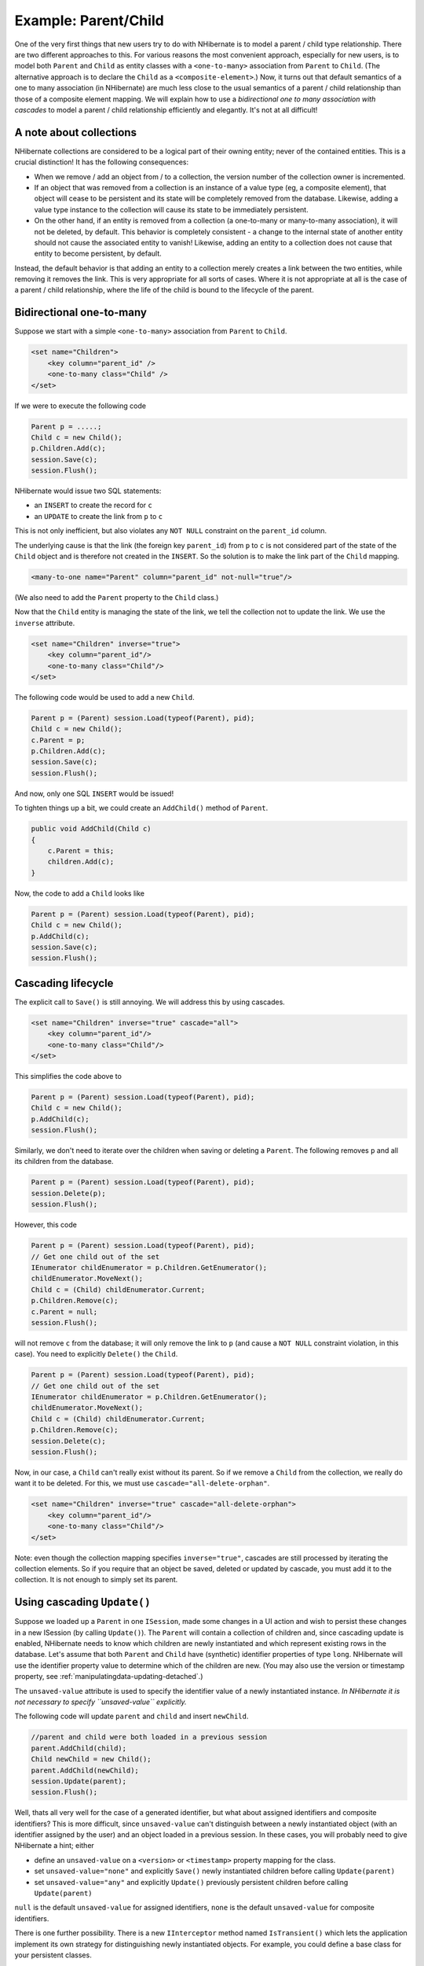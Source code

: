 

=====================
Example: Parent/Child
=====================

One of the very first things that new users try to do with NHibernate is to model a parent / child type
relationship. There are two different approaches to this. For various reasons the most convenient
approach, especially for new users, is to model both ``Parent`` and ``Child``
as entity classes with a ``<one-to-many>`` association from ``Parent``
to ``Child``. (The alternative approach is to declare the ``Child`` as a
``<composite-element>``.) Now, it turns out that default semantics of a one to many
association (in NHibernate) are much less close to the usual semantics of a parent / child relationship than
those of a composite element mapping. We will explain how to use a *bidirectional one to many
association with cascades* to model a parent / child relationship efficiently and elegantly. It's
not at all difficult!

A note about collections
########################

NHibernate collections are considered to be a logical part of their owning entity; never of the
contained entities. This is a crucial distinction! It has the following consequences:

- When we remove / add an object from / to a collection, the version number of the collection owner
  is incremented.

- If an object that was removed from a collection is an instance of a value type (eg, a composite
  element), that object will cease to be persistent and its state will be completely removed from
  the database. Likewise, adding a value type instance to the collection will cause its state to
  be immediately persistent.

- On the other hand, if an entity is removed from a collection (a one-to-many or many-to-many
  association), it will not be deleted, by default. This behavior is completely consistent - a
  change to the internal state of another entity should not cause the associated entity to vanish!
  Likewise, adding an entity to a collection does not cause that entity to become persistent, by
  default.

Instead, the default behavior is that adding an entity to a collection merely creates a link between
the two entities, while removing it removes the link. This is very appropriate for all sorts of cases.
Where it is not appropriate at all is the case of a parent / child relationship, where the life of the
child is bound to the lifecycle of the parent.

Bidirectional one-to-many
#########################

Suppose we start with a simple ``<one-to-many>`` association from
``Parent`` to ``Child``.

.. code-block:: csharp

  <set name="Children">
      <key column="parent_id" />
      <one-to-many class="Child" />
  </set>

If we were to execute the following code

.. code-block:: csharp

  Parent p = .....;
  Child c = new Child();
  p.Children.Add(c);
  session.Save(c);
  session.Flush();

NHibernate would issue two SQL statements:

- an ``INSERT`` to create the record for ``c``

- an ``UPDATE`` to create the link from ``p`` to
  ``c``

This is not only inefficient, but also violates any ``NOT NULL`` constraint on the
``parent_id`` column.

The underlying cause is that the link (the foreign key ``parent_id``) from
``p`` to ``c`` is not considered part of the state of the ``Child``
object and is therefore not created in the ``INSERT``. So the solution is to make the link part
of the ``Child`` mapping.

.. code-block:: csharp

  <many-to-one name="Parent" column="parent_id" not-null="true"/>

(We also need to add the ``Parent`` property to the ``Child`` class.)

Now that the ``Child`` entity is managing the state of the link, we tell the collection not
to update the link. We use the ``inverse`` attribute.

.. code-block:: csharp

  <set name="Children" inverse="true">
      <key column="parent_id"/>
      <one-to-many class="Child"/>
  </set>

The following code would be used to add a new ``Child``.

.. code-block:: csharp

  Parent p = (Parent) session.Load(typeof(Parent), pid);
  Child c = new Child();
  c.Parent = p;
  p.Children.Add(c);
  session.Save(c);
  session.Flush();

And now, only one SQL ``INSERT`` would be issued!

To tighten things up a bit, we could create an ``AddChild()`` method of
``Parent``.

.. code-block:: csharp

  public void AddChild(Child c)
  {
      c.Parent = this;
      children.Add(c);
  }

Now, the code to add a ``Child`` looks like

.. code-block:: csharp

  Parent p = (Parent) session.Load(typeof(Parent), pid);
  Child c = new Child();
  p.AddChild(c);
  session.Save(c);
  session.Flush();

Cascading lifecycle
###################

The explicit call to ``Save()`` is still annoying. We will address this by
using cascades.

.. code-block:: csharp

  <set name="Children" inverse="true" cascade="all">
      <key column="parent_id"/>
      <one-to-many class="Child"/>
  </set>

This simplifies the code above to

.. code-block:: csharp

  Parent p = (Parent) session.Load(typeof(Parent), pid);
  Child c = new Child();
  p.AddChild(c);
  session.Flush();

Similarly, we don't need to iterate over the children when saving or deleting a ``Parent``.
The following removes ``p`` and all its children from the database.

.. code-block:: csharp

  Parent p = (Parent) session.Load(typeof(Parent), pid);
  session.Delete(p);
  session.Flush();

However, this code

.. code-block:: csharp

  Parent p = (Parent) session.Load(typeof(Parent), pid);
  // Get one child out of the set
  IEnumerator childEnumerator = p.Children.GetEnumerator();
  childEnumerator.MoveNext();
  Child c = (Child) childEnumerator.Current;
  p.Children.Remove(c);
  c.Parent = null;
  session.Flush();

will not remove ``c`` from the database; it will only remove the link to ``p``
(and cause a ``NOT NULL`` constraint violation, in this case). You need to explicitly
``Delete()`` the ``Child``.

.. code-block:: csharp

  Parent p = (Parent) session.Load(typeof(Parent), pid);
  // Get one child out of the set
  IEnumerator childEnumerator = p.Children.GetEnumerator();
  childEnumerator.MoveNext();
  Child c = (Child) childEnumerator.Current;
  p.Children.Remove(c);
  session.Delete(c);
  session.Flush();

Now, in our case, a ``Child`` can't really exist without its parent. So if we remove
a ``Child`` from the collection, we really do want it to be deleted. For this, we must
use ``cascade="all-delete-orphan"``.

.. code-block:: csharp

  <set name="Children" inverse="true" cascade="all-delete-orphan">
      <key column="parent_id"/>
      <one-to-many class="Child"/>
  </set>

Note: even though the collection mapping specifies ``inverse="true"``, cascades are still
processed by iterating the collection elements. So if you require that an object be saved, deleted or
updated by cascade, you must add it to the collection. It is not enough to simply set its parent.

Using cascading ``Update()``
############################

Suppose we loaded up a ``Parent`` in one ``ISession``, made some changes in a UI
action and wish to persist these changes in a new ISession (by calling ``Update()``). The
``Parent`` will contain a collection of children and, since cascading update is enabled, NHibernate
needs to know which children are newly instantiated and which represent existing rows in the database. Let's assume
that both ``Parent`` and ``Child`` have (synthetic) identifier properties of type
``long``. NHibernate will use the identifier property value to determine which of the
children are new. (You may also use the version or timestamp property, see
:ref:`manipulatingdata-updating-detached`.)

The ``unsaved-value`` attribute is used to specify the identifier value of a newly instantiated
instance. *In NHibernate it is not necessary to specify ``unsaved-value`` explicitly.*

The following code will update ``parent`` and ``child`` and insert
``newChild``.

.. code-block:: csharp

  //parent and child were both loaded in a previous session
  parent.AddChild(child);
  Child newChild = new Child();
  parent.AddChild(newChild);
  session.Update(parent);
  session.Flush();

Well, thats all very well for the case of a generated identifier, but what about assigned identifiers
and composite identifiers? This is more difficult, since ``unsaved-value`` can't
distinguish between a newly instantiated object (with an identifier assigned by the user) and an object
loaded in a previous session. In these cases, you will probably need to give NHibernate a hint; either

- define an ``unsaved-value`` on a ``<version>``
  or ``<timestamp>`` property mapping for the class.

- set ``unsaved-value="none"`` and explicitly ``Save()``
  newly instantiated children before calling ``Update(parent)``

- set ``unsaved-value="any"`` and explicitly ``Update()``
  previously persistent children before calling ``Update(parent)``

``null`` is the default ``unsaved-value`` for assigned identifiers,
``none`` is the default ``unsaved-value`` for composite
identifiers.

There is one further possibility. There is a new ``IInterceptor`` method named
``IsTransient()`` which lets the application implement its own strategy for distinguishing
newly instantiated objects. For example, you could define a base class for your persistent classes.

.. code-block:: csharp

  public class Persistent
  {
      private bool _saved = false;
      public void OnSave()
      {
          _saved=true;
      }
      public void OnLoad()
      {
          _saved=true;
      }
      ......
      public bool IsSaved
      {
          get { return _saved; }
      }
  }

(The ``aved`` property is non-persistent.)
Now implement ``IsTransient()``, along with ``OnLoad()``
and ``OnSave()`` as follows.

.. code-block:: csharp

  public object IsTransient(object entity)
  {
      if (entity is Persistent)
      {
          return !( (Persistent) entity ).IsSaved;
      }
      else
      {
          return null;
      }
  }
  public bool OnLoad(object entity,
      object id,
      object[] state,
      string[] propertyNames,
      IType[] types)
  {
      if (entity is Persistent) ( (Persistent) entity ).OnLoad();
      return false;
  }
  public boolean OnSave(object entity,
      object id,
      object[] state,
      string[] propertyNames,
      IType[] types)
  {
      if (entity is Persistent) ( (Persistent) entity ).OnSave();
      return false;
  }

Conclusion
##########

There is quite a bit to digest here and it might look confusing first time around. However, in practice, it
all works out quite nicely. Most NHibernate applications use the parent / child pattern in many places.

We mentioned an alternative in the first paragraph. None of the above issues exist in the case of
``<composite-element>`` mappings, which have exactly the semantics of a parent / child
relationship. Unfortunately, there are two big limitations to composite element classes: composite elements may
not own collections, and they should not be the child of any entity other than the unique parent. (However,
they *may* have a surrogate primary key, using an ``<idbag>`` mapping.)

